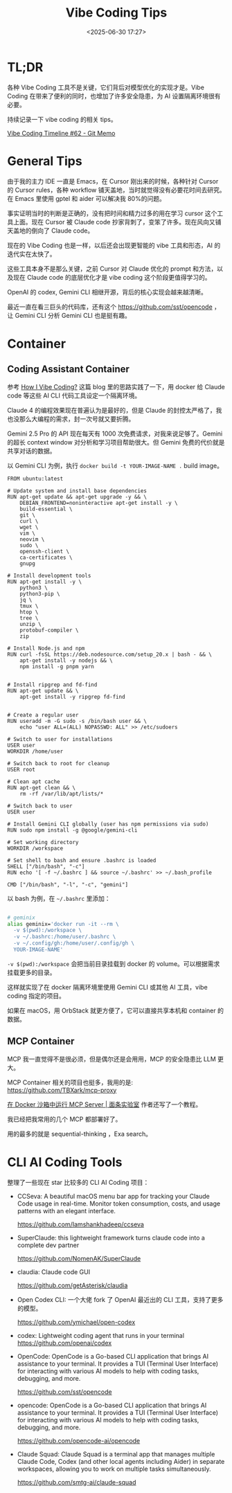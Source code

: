 #+title: Vibe Coding Tips
#+date: <2025-06-30 17:27>
#+description: Vibe Coding 工具本身不是那么关键，之前 Cursor 对 Claude 优化的 prompt 和方法，以及现在 Claude code 的底层的优化才是 vibe coding 这个阶段更值得学习的。
#+filetags: Coding

* TL;DR
各种 Vibe Coding 工具不是关键，它们背后对模型优化的实现才是。Vibe Coding 在带来了便利的同时，也增加了许多安全隐患，为 AI 设置隔离环境很有必要。

持续记录一下 vibe coding 的相关 tips。

[[https://memo.vandee.art/issue/62][Vibe Coding Timeline #62 - Git Memo]]

* General Tips
由于我的主力 IDE 一直是 Emacs，在 Cursor 刚出来的时候，各种针对 Cursor 的 Cursor rules，各种 workflow 铺天盖地，当时就觉得没有必要花时间去研究。在 Emacs 里使用 gptel 和 aider 可以解决我 80%的问题。

事实证明当时的判断是正确的，没有把时间和精力过多的用在学习 cursor 这个工具上面。现在 Cursor 被 Claude code 抄家背刺了，变笨了许多。现在风向又铺天盖地的倒向了 Claude code。

现在的 Vibe Coding 也是一样，以后还会出现更智能的 vibe 工具和形态，AI 的迭代实在太快了。

这些工具本身不是那么关键，之前 Cursor 对 Claude 优化的 prompt 和方法，以及现在 Claude code 的底层优化才是 vibe coding 这个阶段更值得学习的。

OpenAI 的 codex, Gemini CLI 相继开源，背后的核心实现会越来越清晰。

最近一直在看三巨头的代码库，还有这个 https://github.com/sst/opencode ，让 Gemini CLI 分析 Gemini CLI 也是挺有趣。

* Container
** Coding Assistant Container

参考 [[https://xuanwo.io/2025/03-how-i-vibe-coding/][How I Vibe Coding?]] 这篇 blog 里的思路实践了一下，用 docker 给 Claude code 等这些 AI CLI 代码工具设定一个隔离环境。

Claude 4 的编程效果现在普遍认为是最好的，但是 Claude 的封控太严格了，我也没那么大编程的需求，封一次号就又要折腾。

Gemini 2.5 Pro 的 API 现在每天有 1000 次免费请求，对我来说足够了。Gemini 的超长 context window 对分析和学习项目帮助很大。但 Gemini 免费的代价就是共享对话的数据。

以 Gemini CLI 为例，执行 ~docker build -t YOUR-IMAGE-NAME .~ build image。

#+begin_src
FROM ubuntu:latest

# Update system and install base dependencies
RUN apt-get update && apt-get upgrade -y && \
    DEBIAN_FRONTEND=noninteractive apt-get install -y \
    build-essential \
    git \
    curl \
    wget \
    vim \
    neovim \
    sudo \
    openssh-client \
    ca-certificates \
    gnupg

# Install development tools
RUN apt-get install -y \
    python3 \
    python3-pip \
    jq \
    tmux \
    htop \
    tree \
    unzip \
    protobuf-compiler \
    zip

# Install Node.js and npm
RUN curl -fsSL https://deb.nodesource.com/setup_20.x | bash - && \
    apt-get install -y nodejs && \
    npm install -g pnpm yarn


# Install ripgrep and fd-find
RUN apt-get update && \
    apt-get install -y ripgrep fd-find


# Create a regular user
RUN useradd -m -G sudo -s /bin/bash user && \
    echo "user ALL=(ALL) NOPASSWD: ALL" >> /etc/sudoers

# Switch to user for installations
USER user
WORKDIR /home/user

# Switch back to root for cleanup
USER root

# Clean apt cache
RUN apt-get clean && \
    rm -rf /var/lib/apt/lists/*

# Switch back to user
USER user

# Install Gemini CLI globally (user has npm permissions via sudo)
RUN sudo npm install -g @google/gemini-cli

# Set working directory
WORKDIR /workspace

# Set shell to bash and ensure .bashrc is loaded
SHELL ["/bin/bash", "-c"]
RUN echo '[ -f ~/.bashrc ] && source ~/.bashrc' >> ~/.bash_profile

CMD ["/bin/bash", "-l", "-c", "gemini"]
#+end_src

以 bash 为例，在 ~~/.bashrc~ 里添加：

#+begin_src bash

# geminix
alias geminix='docker run -it --rm \
  -v $(pwd):/workspace \
  -v ~/.bashrc:/home/user/.bashrc \
  -v ~/.config/gh:/home/user/.config/gh \
  YOUR-IMAGE-NAME'

#+end_src

~-v $(pwd):/workspace~ 会把当前目录挂载到 docker 的 volume。可以根据需求挂载更多的目录。

这样就实现了在 docker 隔离环境里使用 Gemini CLI 或其他 AI 工具，vibe coding 指定的项目。

如果在 macOS，用 OrbStack 就更方便了，它可以直接共享本机和 container 的数据。

** MCP Container

MCP 我一直觉得不是很必须，但是偶尔还是会用用，MCP 的安全隐患比 LLM 更大。

MCP Container 相关的项目也挺多，我用的是: https://github.com/TBXark/mcp-proxy

[[https://miantiao.me/posts/guide-to-running-mcp-server-in-a-sandbox/][在 Docker 沙箱中运行 MCP Server | 面条实验室]] 作者还写了一个教程。

我已经把我常用的几个 MCP 都部署好了。

用的最多的就是 sequential-thinking ，Exa search。

* CLI AI Coding Tools
整理了一些现在 star 比较多的 CLI AI Coding 项目：

- CCSeva: A beautiful macOS menu bar app for tracking your Claude Code usage in real-time. Monitor token consumption, costs, and usage patterns with an elegant interface.

  https://github.com/Iamshankhadeep/ccseva

- SuperClaude: this lightweight framework turns claude code into a complete dev partner

  https://github.com/NomenAK/SuperClaude

- claudia: Claude code GUI

  https://github.com/getAsterisk/claudia

- Open Codex CLI: 一个大佬 fork 了 OpenAI 最近出的 CLI 工具，支持了更多的模型。

  https://github.com/ymichael/open-codex

- codex: Lightweight coding agent that runs in your terminal
  https://github.com/openai/codex

- OpenCode: OpenCode is a Go-based CLI application that brings AI assistance to your terminal. It provides a TUI (Terminal User Interface) for interacting with various AI models to help with coding tasks, debugging, and more.

  https://github.com/sst/opencode

- opencode: OpenCode is a Go-based CLI application that brings AI assistance to your terminal. It provides a TUI (Terminal User Interface) for interacting with various AI models to help with coding tasks, debugging, and more.

  https://github.com/opencode-ai/opencode

- Claude Squad: Claude Squad is a terminal app that manages multiple Claude Code, Codex (and other local agents including Aider) in separate workspaces, allowing you to work on multiple tasks simultaneously.

  https://github.com/smtg-ai/claude-squad
